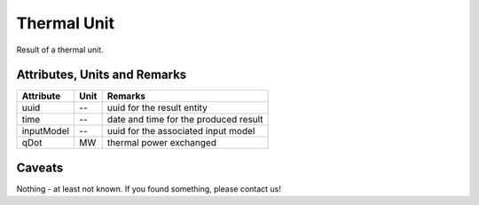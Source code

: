 .. _thermal_unit_result:

Thermal Unit
------------
Result of a thermal unit.

Attributes, Units and Remarks
^^^^^^^^^^^^^^^^^^^^^^^^^^^^^

+---------------+---------+-----------------------------------------------------------+
| Attribute     | Unit    | Remarks                                                   |
+===============+=========+===========================================================+
| uuid          | --      | uuid for the result entity                                |
+---------------+---------+-----------------------------------------------------------+
| time          | --      | date and time for the produced result                     |
+---------------+---------+-----------------------------------------------------------+
| inputModel    | --      | uuid for the associated input model                       |
+---------------+---------+-----------------------------------------------------------+
| qDot          | MW      | thermal power exchanged                                   |
+---------------+---------+-----------------------------------------------------------+

Caveats
^^^^^^^
Nothing - at least not known.
If you found something, please contact us!
